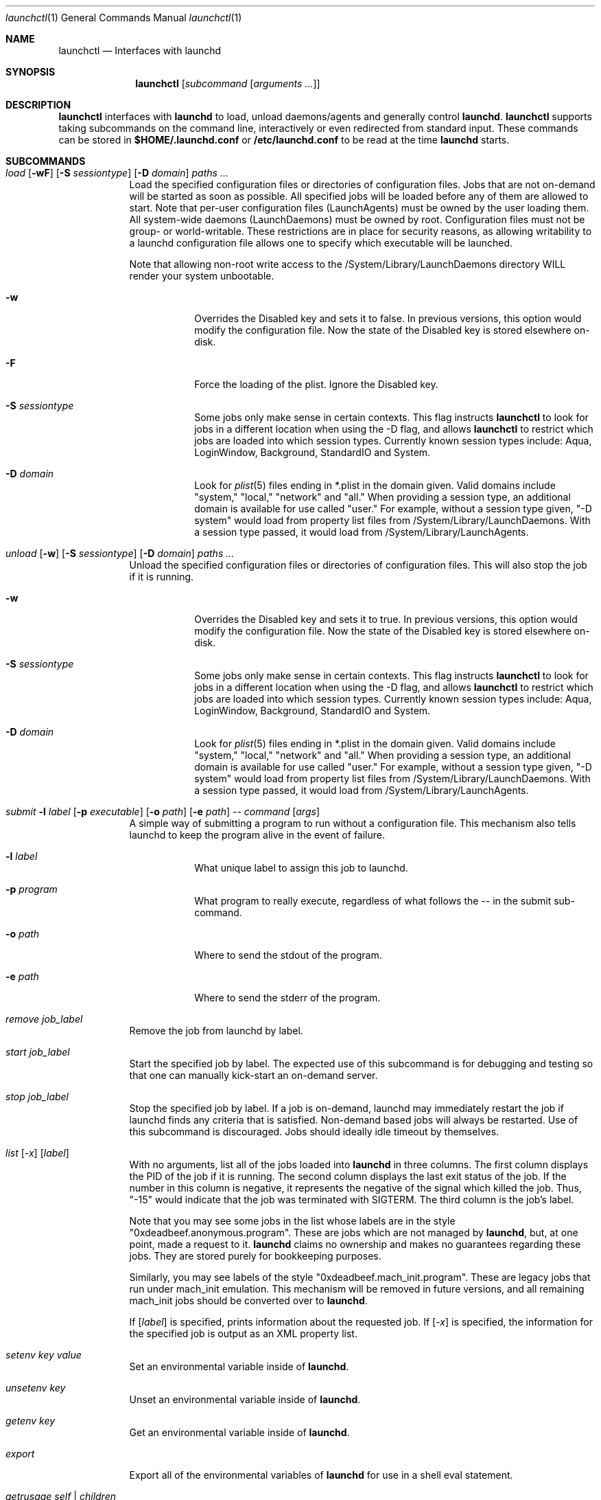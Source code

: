 .Dd 1 May, 2009
.Dt launchctl 1
.Os
.Sh NAME
.Nm launchctl
.Nd Interfaces with launchd
.Sh SYNOPSIS
.Nm
.Op Ar subcommand Op Ar arguments ...
.Sh DESCRIPTION
.Nm 
interfaces with
.Nm launchd
to load, unload daemons/agents and generally control
.Nm launchd .
.Nm
supports taking subcommands on the command line, interactively or even redirected from standard input.
These commands can be stored in
.Nm $HOME/.launchd.conf
or
.Nm /etc/launchd.conf
to be read at the time
.Nm launchd
starts.
.Sh SUBCOMMANDS
.Bl -tag -width -indent
.It Xo Ar load Op Fl wF
.Op Fl S Ar sessiontype
.Op Fl D Ar domain
.Ar paths ...
.Xc
Load the specified configuration files or directories of configuration files.
Jobs that are not on-demand will be started as soon as possible.
All specified jobs will be loaded before any of them are allowed to start.
Note that per-user configuration files (LaunchAgents) must be owned by the user
loading them. All system-wide daemons (LaunchDaemons) must be owned by root. Configuration files
must not be group- or world-writable. These restrictions are in place for security reasons,
as allowing writability to a launchd configuration file allows one to specify which executable
will be launched.
.Pp
Note that allowing non-root write access to the /System/Library/LaunchDaemons directory WILL render your system unbootable.
.Bl -tag -width -indent
.It Fl w
Overrides the Disabled key and sets it to false. In previous versions, this option
would modify the configuration file. Now the state of the Disabled key is stored
elsewhere on-disk.
.It Fl F
Force the loading of the plist. Ignore the Disabled key.
.It Fl S Ar sessiontype
Some jobs only make sense in certain contexts. This flag instructs
.Nm launchctl
to look for jobs in a different location when using the -D flag, and allows
.Nm launchctl
to restrict which jobs are loaded into which session types. Currently known
session types include: Aqua, LoginWindow, Background, StandardIO and System.
.It Fl D Ar domain
Look for
.Xr plist 5 files ending in *.plist in the domain given. Valid domains include
"system," "local," "network" and "all." When providing a session type, an additional
domain is available for use called "user." For example, without a session type given,
"-D system" would load from property list files from /System/Library/LaunchDaemons.
With a session type passed, it would load from /System/Library/LaunchAgents.
.El
.It Xo Ar unload Op Fl w
.Op Fl S Ar sessiontype
.Op Fl D Ar domain
.Ar paths ...
.Xc
Unload the specified configuration files or directories of configuration files.
This will also stop the job if it is running.
.Bl -tag -width -indent
.It Fl w
Overrides the Disabled key and sets it to true. In previous versions, this option
would modify the configuration file. Now the state of the Disabled key is stored
elsewhere on-disk.
.It Fl S Ar sessiontype
Some jobs only make sense in certain contexts. This flag instructs
.Nm launchctl
to look for jobs in a different location when using the -D flag, and allows
.Nm launchctl
to restrict which jobs are loaded into which session types. Currently known
session types include: Aqua, LoginWindow, Background, StandardIO and System.
.It Fl D Ar domain
Look for
.Xr plist 5 files ending in *.plist in the domain given. Valid domains include
"system," "local," "network" and "all." When providing a session type, an additional
domain is available for use called "user." For example, without a session type given,
"-D system" would load from property list files from /System/Library/LaunchDaemons.
With a session type passed, it would load from /System/Library/LaunchAgents.
.El
.It Xo Ar submit Fl l Ar label
.Op Fl p Ar executable
.Op Fl o Ar path
.Op Fl e Ar path
.Ar -- command
.Op Ar args
.Xc
A simple way of submitting a program to run without a configuration file. This mechanism also tells launchd to keep the program alive in the event of failure.
.Bl -tag -width -indent
.It Fl l Ar label
What unique label to assign this job to launchd.
.It Fl p Ar program
What program to really execute, regardless of what follows the -- in the submit sub-command.
.It Fl o Ar path
Where to send the stdout of the program.
.It Fl e Ar path
Where to send the stderr of the program.
.El
.It Ar remove Ar job_label
Remove the job from launchd by label.
.It Ar start Ar job_label
Start the specified job by label. The expected use of this subcommand is for
debugging and testing so that one can manually kick-start an on-demand server.
.It Ar stop Ar job_label
Stop the specified job by label. If a job is on-demand, launchd may immediately
restart the job if launchd finds any criteria that is satisfied.
Non-demand based jobs will always be restarted. Use of this subcommand is discouraged.
Jobs should ideally idle timeout by themselves.
.It Xo Ar list 
.Op Ar -x 
.Op Ar label
.Xc
With no arguments, list all of the jobs loaded into
.Nm launchd
in three columns. The first column displays the PID of the job if it is running.
The second column displays the last exit status of the job. If the number in this
column is negative, it represents the negative of the signal which killed the job.
Thus, "-15" would indicate that the job was terminated with SIGTERM. The third column
is the job's label.
.Pp
Note that you may see some jobs in the list whose labels are in the style "0xdeadbeef.anonymous.program".
These are jobs which are not managed by
.Nm launchd ,
but, at one point, made a request to it.
.Nm launchd
claims no ownership and makes no guarantees regarding these jobs. They are stored purely for
bookkeeping purposes.
.Pp
Similarly, you may see labels of the style "0xdeadbeef.mach_init.program". These are legacy jobs that run
under mach_init emulation. This mechanism will be removed in future versions, and all remaining mach_init
jobs should be converted over to
.Nm launchd .
.Pp
If
.Op Ar label
is specified, prints information about the requested job. If 
.Op Ar -x
is specified, the information for the specified job is output as an XML property list.
.It Ar setenv Ar key Ar value
Set an environmental variable inside of
.Nm launchd .
.It Ar unsetenv Ar key
Unset an environmental variable inside of
.Nm launchd .
.It Ar getenv Ar key
Get an environmental variable inside of
.Nm launchd .
.It Ar export
Export all of the environmental variables of
.Nm launchd
for use in a shell eval statement.
.It Ar getrusage self | children
Get the resource utilization statistics for
.Nm launchd
or the children of
.Nm launchd .
.It Xo Ar log
.Op Ar level loglevel
.Op Ar only | mask loglevels...
.Xc
Get and set the
.Xr syslog 3
log level mask. The available log levels are: debug, info, notice, warning, error, critical, alert and emergency.
.It Xo Ar limit
.Op Ar cpu | filesize | data | stack | core | rss | memlock | maxproc | maxfiles
.Op Ar both Op Ar soft | hard
.Xc
With no arguments, this command prints all the resource limits of
.Nm launchd
as found via
.Xr getrlimit 2 .
When a given resource is specified, it prints the limits for that resource.
With a third argument, it sets both the hard and soft limits to that value.
With four arguments, the third and forth argument represent the soft and hard limits respectively.
See
.Xr setrlimit 2 .
.It Ar shutdown
Tell
.Nm launchd
to prepare for shutdown by removing all jobs.
.It Ar umask Op Ar newmask
Get or optionally set the
.Xr umask 2
of
.Nm launchd .
.It Xo Ar bslist
.Op Ar PID | ..
.Op Ar -j
.Xc
This prints out Mach bootstrap services and their respective states. While the
namespace appears flat, it is in fact hierarchical, thus allowing for certain
services to be only available to a subset of processes. The three states a
service can be in are active ("A"), inactive ("I") and on-demand ("D"). 
.Pp
If
.Op Ar PID
is specified, print the Mach bootstrap services available to that PID. If
.Op Ar ..
is specified, print the Mach bootstrap services available in the parent of the
current bootstrap. Note that in Mac OS X v10.6, the per-user Mach bootstrap namespace
is flat, so you will only see a different set of services in a per-user bootstrap
if you are in an explicitly-created bootstrap subset.
.Pp
If
.Op Ar -j
is specified, each service name will be followed by the name of the job which registered
it.
.It Ar bsexec Ar PID command Op Ar args
This executes the given command in the same Mach bootstrap namespace hierachy
as the given PID.
.It Ar bstree Op Ar -j
This prints a hierarchical view of the entire Mach bootstrap tree. If
.Op Ar -j
is specified, each service name will be followed by the name of the job which registered it.
Requires root
privileges.
.It Ar managerpid
This prints the PID of the launchd which manages the current bootstrap.
.It Ar manageruid
This prints the UID of the launchd which manages the current bootstrap.
.It Ar managername
This prints the name of the launchd job manager which manages the current bootstrap.
See LimitLoadToSessionType in
.Xr launchd.plist 5
for more details.
.It Ar help
Print out a quick usage statement.
.El
.Sh ENVIRONMENTAL VARIABLES
.Bl -tag -width -indent
.It Pa LAUNCHD_SOCKET
This variable informs launchctl how to find the correct launchd to talk to. If it is missing, launchctl will use a built-in default.
.El
.Sh FILES
.Bl -tag -width "/System/Library/LaunchDaemons" -compact
.It Pa ~/Library/LaunchAgents
Per-user agents provided by the user.
.It Pa /Library/LaunchAgents
Per-user agents provided by the administrator.
.It Pa /Library/LaunchDaemons
System wide daemons provided by the administrator.
.It Pa /System/Library/LaunchAgents
Mac OS X Per-user agents.
.It Pa /System/Library/LaunchDaemons
Mac OS X System wide daemons.
.El
.Sh SEE ALSO 
.Xr launchd.plist 5 ,
.Xr launchd.conf 5 ,
.Xr launchd 8

